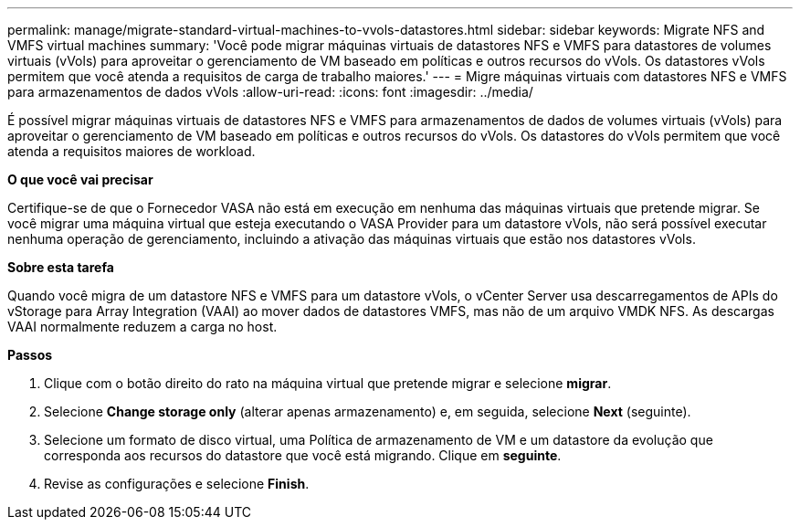 ---
permalink: manage/migrate-standard-virtual-machines-to-vvols-datastores.html 
sidebar: sidebar 
keywords: Migrate NFS and VMFS virtual machines 
summary: 'Você pode migrar máquinas virtuais de datastores NFS e VMFS para datastores de volumes virtuais (vVols) para aproveitar o gerenciamento de VM baseado em políticas e outros recursos do vVols. Os datastores vVols permitem que você atenda a requisitos de carga de trabalho maiores.' 
---
= Migre máquinas virtuais com datastores NFS e VMFS para armazenamentos de dados vVols
:allow-uri-read: 
:icons: font
:imagesdir: ../media/


[role="lead"]
É possível migrar máquinas virtuais de datastores NFS e VMFS para armazenamentos de dados de volumes virtuais (vVols) para aproveitar o gerenciamento de VM baseado em políticas e outros recursos do vVols. Os datastores do vVols permitem que você atenda a requisitos maiores de workload.

*O que você vai precisar*

Certifique-se de que o Fornecedor VASA não está em execução em nenhuma das máquinas virtuais que pretende migrar. Se você migrar uma máquina virtual que esteja executando o VASA Provider para um datastore vVols, não será possível executar nenhuma operação de gerenciamento, incluindo a ativação das máquinas virtuais que estão nos datastores vVols.

*Sobre esta tarefa*

Quando você migra de um datastore NFS e VMFS para um datastore vVols, o vCenter Server usa descarregamentos de APIs do vStorage para Array Integration (VAAI) ao mover dados de datastores VMFS, mas não de um arquivo VMDK NFS. As descargas VAAI normalmente reduzem a carga no host.

*Passos*

. Clique com o botão direito do rato na máquina virtual que pretende migrar e selecione *migrar*.
. Selecione *Change storage only* (alterar apenas armazenamento) e, em seguida, selecione *Next* (seguinte).
. Selecione um formato de disco virtual, uma Política de armazenamento de VM e um datastore da evolução que corresponda aos recursos do datastore que você está migrando. Clique em *seguinte*.
. Revise as configurações e selecione *Finish*.

